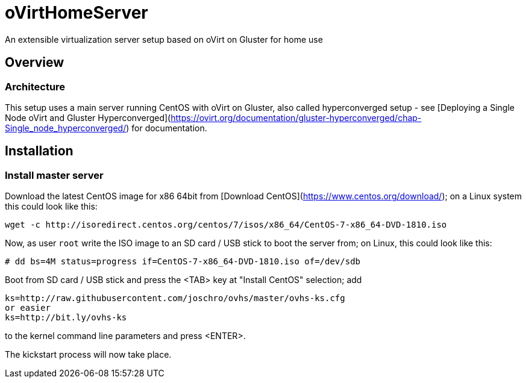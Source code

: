 # oVirtHomeServer
An extensible virtualization server setup based on oVirt on Gluster for home use

## Overview

### Architecture
This setup uses a main server running CentOS with oVirt on Gluster, also called hyperconverged setup - see [Deploying a Single Node oVirt and Gluster Hyperconverged](https://ovirt.org/documentation/gluster-hyperconverged/chap-Single_node_hyperconverged/) for documentation.

## Installation

### Install master server
Download the latest CentOS image for x86 64bit from [Download CentOS](https://www.centos.org/download/); on a Linux system this could look like this:
```
wget -c http://isoredirect.centos.org/centos/7/isos/x86_64/CentOS-7-x86_64-DVD-1810.iso
```

Now, as user `root` write the ISO image to an SD card / USB stick to boot the server from; on Linux, this could look like this:
```
# dd bs=4M status=progress if=CentOS-7-x86_64-DVD-1810.iso of=/dev/sdb
```

Boot from SD card / USB stick and press the <TAB> key at "Install CentOS" selection; add
```
ks=http://raw.githubusercontent.com/joschro/ovhs/master/ovhs-ks.cfg
or easier
ks=http://bit.ly/ovhs-ks
```
to the kernel command line parameters and press <ENTER>.

The kickstart process will now take place.
